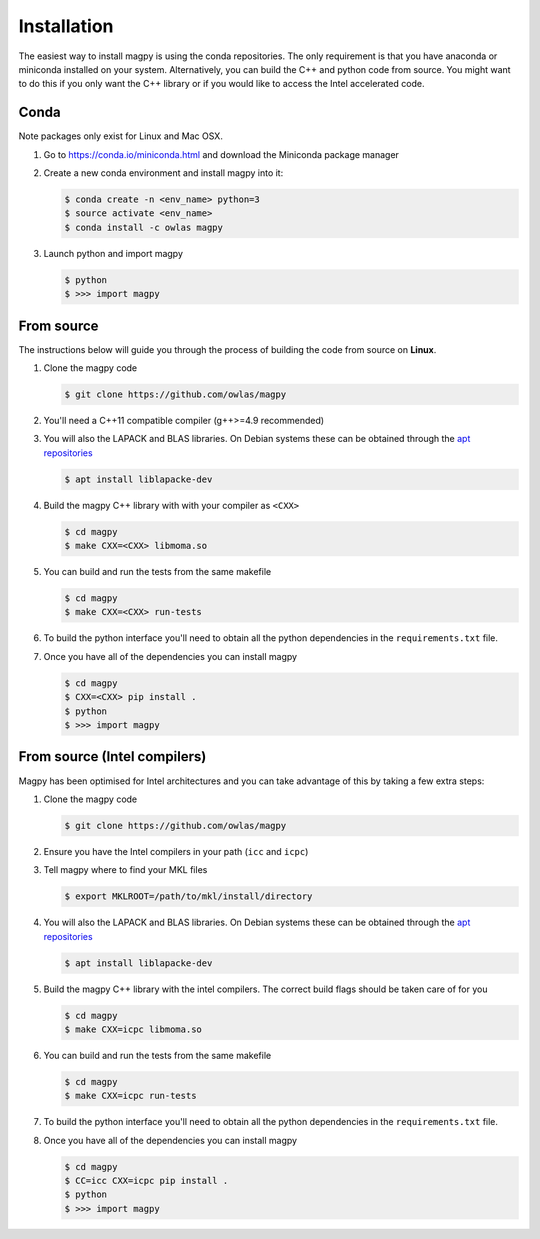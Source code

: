 Installation
============

The easiest way to install magpy is using the conda repositories. The
only requirement is that you have anaconda or miniconda installed on
your system. Alternatively, you can build the C++ and python code from
source. You might want to do this if you only want the C++ library or
if you would like to access the Intel accelerated code.

Conda
-----

Note packages only exist for Linux and Mac OSX.

1. Go to https://conda.io/miniconda.html and download the Miniconda
   package manager
2. Create a new conda environment and install magpy into it:

   .. code-block:: bash

      $ conda create -n <env_name> python=3
      $ source activate <env_name>
      $ conda install -c owlas magpy
3. Launch python and import magpy

   .. code-block:: bash

      $ python
      $ >>> import magpy

From source
-----------

The instructions below will guide you through the process of building
the code from source on **Linux**.

1. Clone the magpy code

   .. code-block:: bash

      $ git clone https://github.com/owlas/magpy
2. You'll need a C++11 compatible compiler (g++>=4.9 recommended)
3. You will also the LAPACK and BLAS libraries. On Debian systems
   these can be obtained through the `apt repositories <https://packages.ubuntu.com/trusty/liblapacke-dev>`_

   .. code-block:: bash

      $ apt install liblapacke-dev
4. Build the magpy C++ library with with your compiler as ``<CXX>``

   .. code-block:: bash

      $ cd magpy
      $ make CXX=<CXX> libmoma.so
5. You can build and run the tests from the same makefile

   .. code-block:: bash

      $ cd magpy
      $ make CXX=<CXX> run-tests
6. To build the python interface you'll need to obtain all the python
   dependencies in the ``requirements.txt`` file.
7. Once you have all of the dependencies you can install magpy

   .. code-block:: bash

      $ cd magpy
      $ CXX=<CXX> pip install .
      $ python
      $ >>> import magpy


From source (Intel compilers)
-----------------------------

Magpy has been optimised for Intel architectures and you can take
advantage of this by taking a few extra steps:

1. Clone the magpy code

   .. code-block:: bash

      $ git clone https://github.com/owlas/magpy
2. Ensure you have the Intel compilers in your path (``icc`` and
   ``icpc``)
3. Tell magpy where to find your MKL files

   .. code-block:: bash

      $ export MKLROOT=/path/to/mkl/install/directory
4. You will also the LAPACK and BLAS libraries. On Debian systems
   these can be obtained through the `apt repositories <https://packages.ubuntu.com/trusty/liblapacke-dev>`_

   .. code-block:: bash

      $ apt install liblapacke-dev
5. Build the magpy C++ library with the intel compilers. The correct
   build flags should be taken care of for you

   .. code-block:: bash

      $ cd magpy
      $ make CXX=icpc libmoma.so
6. You can build and run the tests from the same makefile

   .. code-block:: bash

      $ cd magpy
      $ make CXX=icpc run-tests
7. To build the python interface you'll need to obtain all the python
   dependencies in the ``requirements.txt`` file.
8. Once you have all of the dependencies you can install magpy

   .. code-block:: bash

      $ cd magpy
      $ CC=icc CXX=icpc pip install .
      $ python
      $ >>> import magpy
